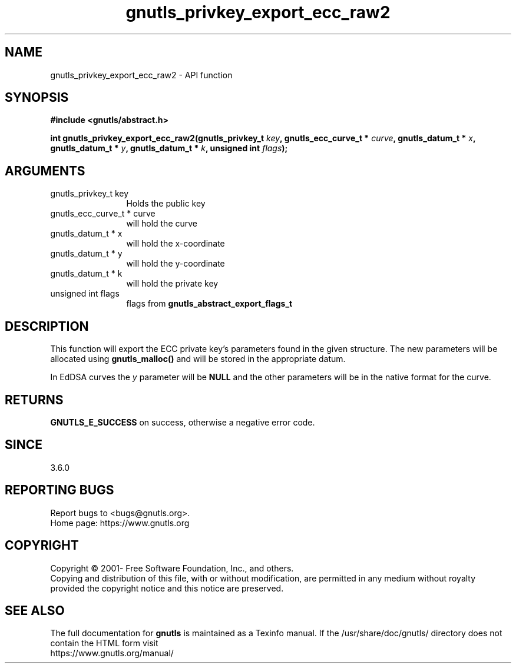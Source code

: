 .\" DO NOT MODIFY THIS FILE!  It was generated by gdoc.
.TH "gnutls_privkey_export_ecc_raw2" 3 "3.7.8" "gnutls" "gnutls"
.SH NAME
gnutls_privkey_export_ecc_raw2 \- API function
.SH SYNOPSIS
.B #include <gnutls/abstract.h>
.sp
.BI "int gnutls_privkey_export_ecc_raw2(gnutls_privkey_t " key ", gnutls_ecc_curve_t * " curve ", gnutls_datum_t * " x ", gnutls_datum_t * " y ", gnutls_datum_t * " k ", unsigned int " flags ");"
.SH ARGUMENTS
.IP "gnutls_privkey_t key" 12
Holds the public key
.IP "gnutls_ecc_curve_t * curve" 12
will hold the curve
.IP "gnutls_datum_t * x" 12
will hold the x\-coordinate
.IP "gnutls_datum_t * y" 12
will hold the y\-coordinate
.IP "gnutls_datum_t * k" 12
will hold the private key
.IP "unsigned int flags" 12
flags from \fBgnutls_abstract_export_flags_t\fP
.SH "DESCRIPTION"
This function will export the ECC private key's parameters found
in the given structure. The new parameters will be allocated using
\fBgnutls_malloc()\fP and will be stored in the appropriate datum.

In EdDSA curves the  \fIy\fP parameter will be \fBNULL\fP and the other parameters
will be in the native format for the curve.
.SH "RETURNS"
\fBGNUTLS_E_SUCCESS\fP on success, otherwise a negative error code.
.SH "SINCE"
3.6.0
.SH "REPORTING BUGS"
Report bugs to <bugs@gnutls.org>.
.br
Home page: https://www.gnutls.org

.SH COPYRIGHT
Copyright \(co 2001- Free Software Foundation, Inc., and others.
.br
Copying and distribution of this file, with or without modification,
are permitted in any medium without royalty provided the copyright
notice and this notice are preserved.
.SH "SEE ALSO"
The full documentation for
.B gnutls
is maintained as a Texinfo manual.
If the /usr/share/doc/gnutls/
directory does not contain the HTML form visit
.B
.IP https://www.gnutls.org/manual/
.PP
